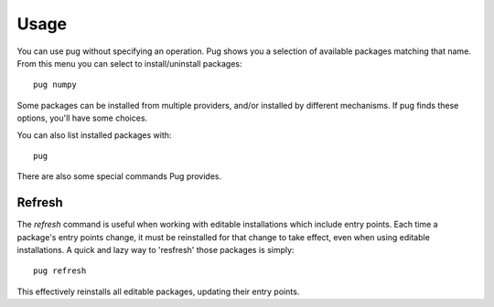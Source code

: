 =====
Usage
=====

You can use pug without specifying an operation. Pug shows you a selection of available packages matching that name.
From this menu you can select to install/uninstall packages::

    pug numpy

.. image:: _static/example1.png
  :width: 400
  :alt: pug numpy

Some packages can be installed from multiple providers, and/or installed by different mechanisms. If pug finds these
options, you'll have some choices.

You can also list installed packages with::

    pug

There are also some special commands Pug provides.

Refresh
-------

The `refresh` command is useful when working with editable installations which include entry points. Each time a package's entry points change, it must be reinstalled for that change to take effect, even when using editable installations. A quick and lazy way to 'resfresh' those packages is simply::

    pug refresh
    
This effectively reinstalls all editable packages, updating their entry points. 

